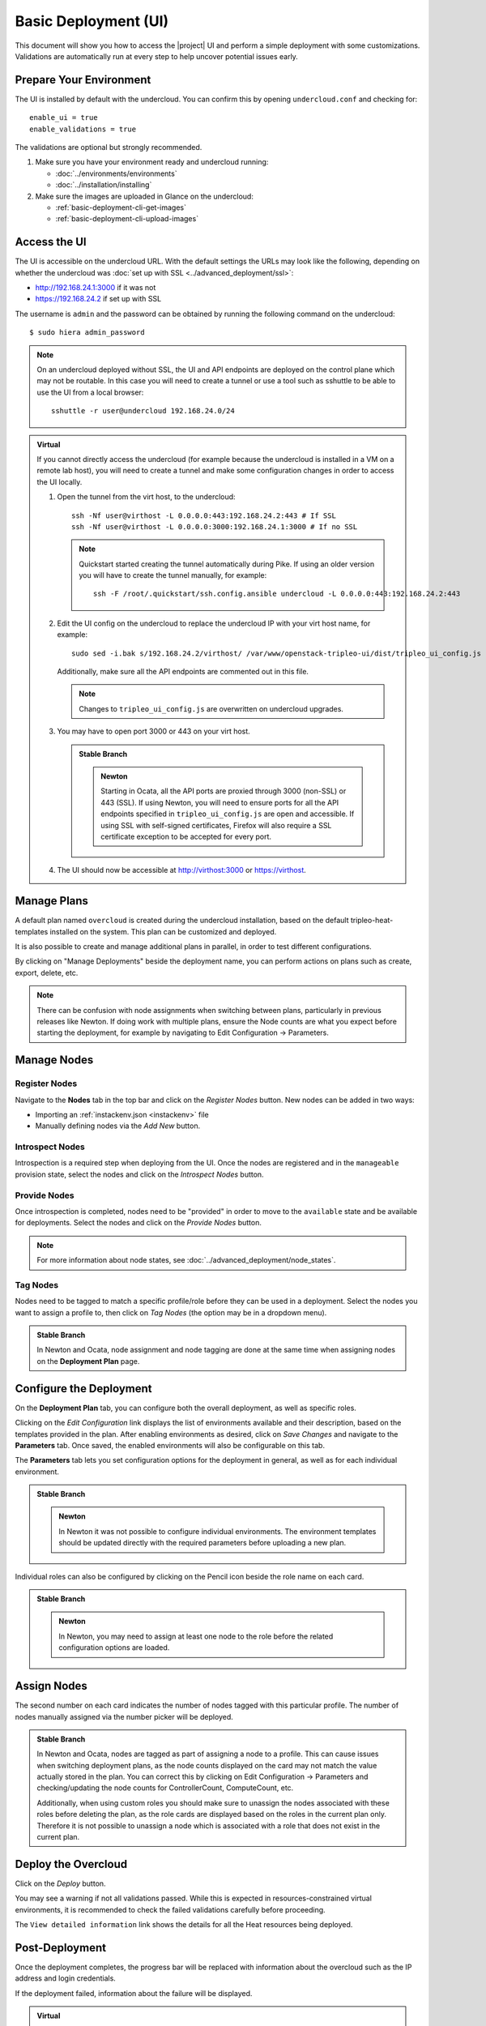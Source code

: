 .. _basic-deployment-ui:

Basic Deployment (UI)
=====================

This document will show you how to access the |project| UI and perform
a simple deployment with some customizations. Validations are
automatically run at every step to help uncover potential issues early.

.. image:: ../_images/tripleo_ui.png
   :width: 768px
   :height: 439px

Prepare Your Environment
------------------------

The UI is installed by default with the undercloud. You can confirm
this by opening ``undercloud.conf`` and checking for::

  enable_ui = true
  enable_validations = true

The validations are optional but strongly recommended.

#. Make sure you have your environment ready and undercloud running:

   * :doc:`../environments/environments`
   * :doc:`../installation/installing`

#. Make sure the images are uploaded in Glance on the undercloud:

   * :ref:`basic-deployment-cli-get-images`
   * :ref:`basic-deployment-cli-upload-images`

Access the UI
-------------

The UI is accessible on the undercloud URL. With the default settings
the URLs may look like the following, depending on whether the
undercloud was :doc:`set up with SSL <../advanced_deployment/ssl>`:

* http://192.168.24.1:3000 if it was not
* https://192.168.24.2 if set up with SSL

The username is ``admin`` and the password can be obtained by running
the following command on the undercloud::

  $ sudo hiera admin_password

.. note:: On an undercloud deployed without SSL, the UI and API
   endpoints are deployed on the control plane which may not be
   routable. In this case you will need to create a tunnel or use a
   tool such as sshuttle to be able to use the UI from a local
   browser::

     sshuttle -r user@undercloud 192.168.24.0/24

.. admonition:: Virtual
   :class: virtual

   If you cannot directly access the undercloud (for example because
   the undercloud is installed in a VM on a remote lab host), you will
   need to create a tunnel and make some configuration changes in order
   to access the UI locally.

   #. Open the tunnel from the virt host, to the undercloud::

       ssh -Nf user@virthost -L 0.0.0.0:443:192.168.24.2:443 # If SSL
       ssh -Nf user@virthost -L 0.0.0.0:3000:192.168.24.1:3000 # If no SSL

      .. note:: Quickstart started creating the tunnel automatically
         during Pike. If using an older version you will have to create
         the tunnel manually, for example::

          ssh -F /root/.quickstart/ssh.config.ansible undercloud -L 0.0.0.0:443:192.168.24.2:443

   #. Edit the UI config on the undercloud to replace the undercloud IP
      with your virt host name, for example::

          sudo sed -i.bak s/192.168.24.2/virthost/ /var/www/openstack-tripleo-ui/dist/tripleo_ui_config.js

      Additionally, make sure all the API endpoints are commented out
      in this file.

      .. note:: Changes to ``tripleo_ui_config.js`` are overwritten on
         undercloud upgrades.

   #. You may have to open port 3000 or 443 on your virt host.

      .. admonition:: Stable Branch
         :class: stable

         .. admonition:: Newton
            :class: newton

            Starting in Ocata, all the API ports are proxied through
            3000 (non-SSL) or 443 (SSL). If using Newton, you will need
            to ensure ports for all the API endpoints specified in
            ``tripleo_ui_config.js`` are open and accessible. If using
            SSL with self-signed certificates, Firefox will also
            require a SSL certificate exception to be accepted for
            every port.

   #. The UI should now be accessible at http://virthost:3000 or
      https://virthost.

Manage Plans
------------

A default plan named ``overcloud`` is created during the undercloud
installation, based on the default tripleo-heat-templates installed on
the system. This plan can be customized and deployed.

It is also possible to create and manage additional plans in parallel,
in order to test different configurations.

By clicking on "Manage Deployments" beside the deployment name, you can
perform actions on plans such as create, export, delete, etc.

.. note::

   There can be confusion with node assignments when switching between
   plans, particularly in previous releases like Newton. If doing work
   with multiple plans, ensure the Node counts are what you expect
   before starting the deployment, for example by navigating to Edit
   Configuration -> Parameters.

Manage Nodes
------------

Register Nodes
^^^^^^^^^^^^^^

Navigate to the **Nodes** tab in the top bar and click on the
*Register Nodes* button. New nodes can be added in two ways:

* Importing an :ref:`instackenv.json <instackenv>` file
* Manually defining nodes via the *Add New* button.

Introspect Nodes
^^^^^^^^^^^^^^^^

Introspection is a required step when deploying from the UI. Once the
nodes are registered and in the ``manageable`` provision state, select
the nodes and click on the *Introspect Nodes* button.

Provide Nodes
^^^^^^^^^^^^^

Once introspection is completed, nodes need to be "provided" in order
to move to the ``available`` state and be available for
deployments. Select the nodes and click on the *Provide Nodes* button.

.. note:: For more information about node states, see
   :doc:`../advanced_deployment/node_states`.

Tag Nodes
^^^^^^^^^

Nodes need to be tagged to match a specific profile/role before they
can be used in a deployment. Select the nodes you want to assign a
profile to, then click on *Tag Nodes* (the option may be in a dropdown
menu).

.. admonition:: Stable Branch
   :class: stable

   In Newton and Ocata, node assignment and node tagging are done at
   the same time when assigning nodes on the **Deployment Plan** page.

Configure the Deployment
------------------------

On the **Deployment Plan** tab, you can configure both the overall
deployment, as well as specific roles.

Clicking on the *Edit Configuration* link displays the list of
environments available and their description, based on the templates
provided in the plan. After enabling environments as desired, click on
*Save Changes* and navigate to the **Parameters** tab. Once saved, the
enabled environments will also be configurable on this tab.

The **Parameters** tab lets you set configuration options for the
deployment in general, as well as for each individual environment.

.. admonition:: Stable Branch
   :class: stable

   .. admonition:: Newton
      :class: newton

      In Newton it was not possible to configure individual
      environments. The environment templates should be updated
      directly with the required parameters before uploading a new
      plan.

Individual roles can also be configured by clicking on the Pencil icon
beside the role name on each card.

.. admonition:: Stable Branch
   :class: stable

   .. admonition:: Newton
      :class: newton

      In Newton, you may need to assign at least one node to the role
      before the related configuration options are loaded.


Assign Nodes
------------

The second number on each card indicates the number of nodes tagged
with this particular profile. The number of nodes manually assigned via
the number picker will be deployed.

.. admonition:: Stable Branch
   :class: stable

   In Newton and Ocata, nodes are tagged as part of assigning a node to
   a profile. This can cause issues when switching deployment plans, as
   the node counts displayed on the card may not match the value
   actually stored in the plan. You can correct this by clicking on
   Edit Configuration -> Parameters and checking/updating the node
   counts for ControllerCount, ComputeCount, etc.

   Additionally, when using custom roles you should make sure to
   unassign the nodes associated with these roles before deleting the
   plan, as the role cards are displayed based on the roles in the
   current plan only. Therefore it is not possible to unassign a node
   which is associated with a role that does not exist in the current
   plan.

Deploy the Overcloud
--------------------

Click on the *Deploy* button.

You may see a warning if not all validations passed. While this is
expected in resources-constrained virtual environments, it is
recommended to check the failed validations carefully before
proceeding.

The ``View detailed information`` link shows the details for all the
Heat resources being deployed.

Post-Deployment
---------------

Once the deployment completes, the progress bar will be replaced with
information about the overcloud such as the IP address and login
credentials.

If the deployment failed, information about the failure will be
displayed.

.. admonition:: Virtual
   :class: virtual

   To access the overcloud, you will need to update your tunnel in
   order to access the new URL. For example, if your overcloud
   information is as such::

     Overcloud IP address: 192.168.24.12
     Username: admin
     Password: zzzzzz

   Assuming you deployed the overcloud with SSL enabled, you could
   create the following tunnel from your virt host to the undercloud::

     ssh -Nf user@undercloud -L 0.0.0.0:1234:192.168.24.12:443

   After opening port 1234 on your virt host, you should be able to
   access the overcloud by navigating to https://virthost:1234.
